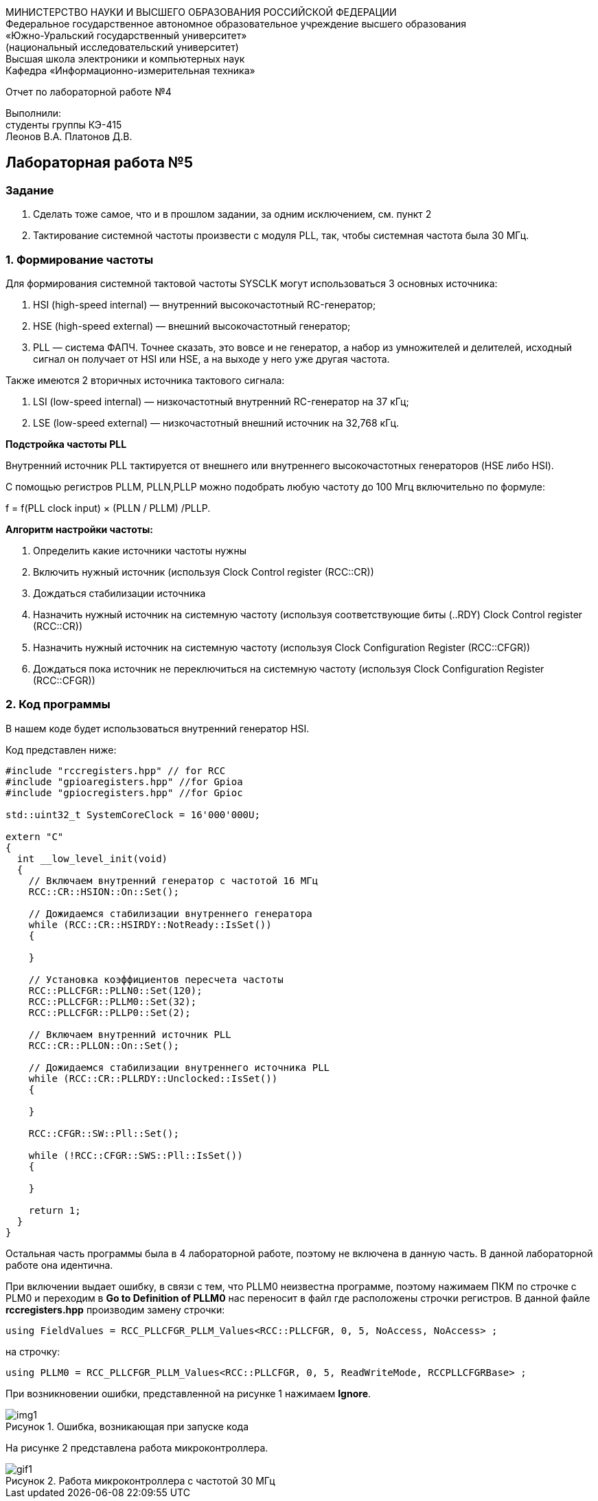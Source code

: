 :imagesdir: Images
:figure-caption: Рисунок
[.text-center]
МИНИСТЕРСТВО НАУКИ И ВЫСШЕГО ОБРАЗОВАНИЯ РОССИЙСКОЙ ФЕДЕРАЦИИ +
Федеральное государственное автономное образовательное учреждение высшего образования +
«Южно-Уральский государственный университет» +
(национальный исследовательский университет) +
Высшая школа электроники и компьютерных наук +
Кафедра «Информационно-измерительная техника»

[.text-center]

Отчет по лабораторной работе №4

[.text-right]
Выполнили: +
студенты группы КЭ-415 +
Леонов В.А.
Платонов Д.В.

== Лабораторная работа №5
=== Задание
--
1. Сделать тоже самое, что и в прошлом задании, за одним исключением, см. пункт 2
2. Тактирование системной частоты произвести с модуля PLL, так, чтобы системная частота была 30 МГц.
--
=== 1. Формирование частоты
Для формирования системной тактовой частоты SYSCLK могут использоваться 3 основных источника:
--
1. HSI (high-speed internal) — внутренний высокочастотный RC-генератор;
2. HSE (high-speed external) — внешний высокочастотный генератор;
3. PLL — система ФАПЧ. Точнее сказать, это вовсе и не генератор, а набор из умножителей и делителей, исходный сигнал он получает от HSI или HSE, а на выходе у него уже другая частота.
--

Также имеются 2 вторичных источника тактового сигнала:
--
1. LSI (low-speed internal) — низкочастотный внутренний RC-генератор на 37 кГц;
2. LSE (low-speed external) — низкочастотный внешний источник на 32,768 кГц.
--

*Подстройка частоты PLL*

Внутренний источник PLL тактируется от внешнего или внутреннего высокочастотных генераторов (HSE либо HSI).

С помощью регистров PLLM, PLLN,PLLP можно подобрать любую частоту до 100 Мгц включительно по формуле:

f = f(PLL clock input) × (PLLN / PLLM) /PLLP.

*Алгоритм настройки частоты:*
--
1. Определить какие источники частоты нужны

2. Включить нужный источник (используя Clock Control register (RCC::CR))

3. Дождаться стабилизации источника

4. Назначить нужный источник на системную частоту (используя соответствующие биты (..RDY) Clock Control register (RCC::CR))

5. Назначить нужный источник на системную частоту (используя Clock Configuration Register (RCC::CFGR))

6. Дождаться пока источник не переключиться на системную частоту (используя Clock Configuration Register (RCC::CFGR))
--

=== 2. Код программы

В нашем коде будет использоваться внутренний генератор HSI.

Код представлен ниже:

[source,c]
----
#include "rccregisters.hpp" // for RCC
#include "gpioaregisters.hpp" //for Gpioa
#include "gpiocregisters.hpp" //for Gpioc

std::uint32_t SystemCoreClock = 16'000'000U;

extern "C"
{
  int __low_level_init(void)
  {
    // Включаем внутренний генератор с частотой 16 МГц
    RCC::CR::HSION::On::Set();

    // Дожидаемся стабилизации внутреннего генератора
    while (RCC::CR::HSIRDY::NotReady::IsSet())
    {

    }

    // Установка коэффициентов пересчета частоты
    RCC::PLLCFGR::PLLN0::Set(120);
    RCC::PLLCFGR::PLLM0::Set(32);
    RCC::PLLCFGR::PLLP0::Set(2);

    // Включаем внутренний источник PLL
    RCC::CR::PLLON::On::Set();

    // Дожидаемся стабилизации внутреннего источника PLL
    while (RCC::CR::PLLRDY::Unclocked::IsSet())
    {

    }

    RCC::CFGR::SW::Pll::Set();

    while (!RCC::CFGR::SWS::Pll::IsSet())
    {

    }

    return 1;
  }
}
----

Остальная часть программы была в 4 лабораторной работе, поэтому не включена в данную часть. В данной лабораторной работе она идентична.

При включении выдает ошибку, в связи с тем, что PLLM0 неизвестна программе, поэтому нажимаем ПКМ по строчке с PLM0 и переходим в *Go to Definition of PLLM0* нас переносит в файл где расположены строчки регистров. В данной файле *rccregisters.hpp* производим замену строчки:

[source,c]
----
using FieldValues = RCC_PLLCFGR_PLLM_Values<RCC::PLLCFGR, 0, 5, NoAccess, NoAccess> ;
----

на строчку:

[source,c]
----
using PLLM0 = RCC_PLLCFGR_PLLM_Values<RCC::PLLCFGR, 0, 5, ReadWriteMode, RCCPLLCFGRBase> ;
----

При возникновении ошибки, представленной на рисунке 1 нажимаем *Ignore*.

.Ошибка, возникающая при запуске кода
image::img1.jpg[]

На рисунке 2 представлена работа микроконтроллера.

.Работа микроконтроллера с частотой 30 МГц
image::gif1.gif[]

